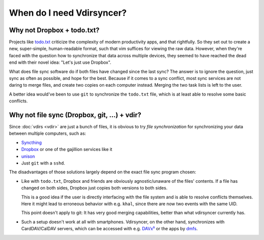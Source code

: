 ==========================
When do I need Vdirsyncer?
==========================

Why not Dropbox + todo.txt?
---------------------------

Projects like `todo.txt <http://todotxt.com/>`_ criticize the complexity of
modern productivity apps, and that rightfully. So they set out to create a new,
super-simple, human-readable format, such that vim suffices for viewing the raw
data. However, when they're faced with the question how to synchronize that
data across multiple devices, they seemed to have reached the dead end with
their novel idea: "Let's just use Dropbox".

What does file sync software do if both files have changed since the last sync?
The answer is to ignore the question, just sync as often as possible, and hope
for the best. Because if it comes to a sync conflict, most sync services are
not daring to merge files, and create two copies on each computer instead.
Merging the two task lists is left to the user.

A better idea would've been to use ``git`` to synchronize the ``todo.txt``
file, which is at least able to resolve some basic conflicts.

Why not file sync (Dropbox, git, ...) + vdir?
---------------------------------------------

Since :doc:`vdirs <vdir>` are just a bunch of files, it is obvious to try *file
synchronization* for synchronizing your data between multiple computers, such
as:

* `Syncthing <https://syncthing.net/>`_
* `Dropbox <https://dropbox.com/>`_ or one of the gajillion services like it
* `unison <https://www.cis.upenn.edu/~bcpierce/unison/>`_
* Just ``git`` with a ``sshd``.

The disadvantages of those solutions largely depend on the exact file sync
program chosen:

* Like with ``todo.txt``, Dropbox and friends are obviously agnostic/unaware of
  the files' contents. If a file has changed on both sides, Dropbox just copies
  both versions to both sides.

  This is a good idea if the user is directly interfacing with the file system
  and is able to resolve conflicts themselves.  Here it might lead to
  erroneous behavior with e.g. ``khal``, since there are now two events with
  the same UID.

  This point doesn't apply to git: It has very good merging capabilities,
  better than what vdirsyncer currently has.

* Such a setup doesn't work at all with smartphones. Vdirsyncer, on the other
  hand, synchronizes with CardDAV/CalDAV servers, which can be accessed with
  e.g. DAVx⁵_ or the apps by dmfs_.

.. _DAVx⁵: https://www.davx5.com/
.. _dmfs: https://dmfs.org/
